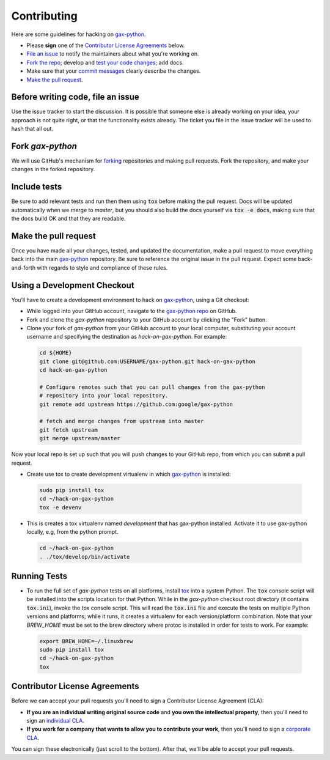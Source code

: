 Contributing
============

Here are some guidelines for hacking on `gax-python`_.

-  Please **sign** one of the `Contributor License Agreements`_ below.
-  `File an issue`_ to notify the maintainers about what you're working on.
-  `Fork the repo`_; develop and `test your code changes`_; add docs.
-  Make sure that your `commit messages`_ clearly describe the changes.
-  `Make the pull request`_.

.. _`Fork the repo`: https://help.github.com/articles/fork-a-repo
.. _`forking`: https://help.github.com/articles/fork-a-repo
.. _`commit messages`: http://chris.beams.io/posts/git-commit/

.. _`File an issue`:

Before writing code, file an issue
----------------------------------

Use the issue tracker to start the discussion. It is possible that someone else
is already working on your idea, your approach is not quite right, or that the
functionality exists already. The ticket you file in the issue tracker will be
used to hash that all out.

Fork `gax-python`
-------------------

We will use GitHub's mechanism for `forking`_ repositories and making pull
requests. Fork the repository, and make your changes in the forked repository.

.. _`test your code changes`:

Include tests
-------------

Be sure to add relevant tests and run then them using :code:`tox` before making the pull request.
Docs will be updated automatically when we merge to `master`, but
you should also build the docs yourself via :code:`tox -e docs`, making sure that the docs build OK
and that they are readable.

.. _`tox`: https://tox.readthedocs.org/en/latest/

Make the pull request
---------------------

Once you have made all your changes, tested, and updated the documentation,
make a pull request to move everything back into the main `gax-python`_
repository. Be sure to reference the original issue in the pull request.
Expect some back-and-forth with regards to style and compliance of these
rules.

Using a Development Checkout
----------------------------

You’ll have to create a development environment to hack on
`gax-python`_, using a Git checkout:

-   While logged into your GitHub account, navigate to the `gax-python repo`_ on GitHub.
-   Fork and clone the `gax-python` repository to your GitHub account
    by clicking the "Fork" button.
-   Clone your fork of `gax-python` from your GitHub account to your
    local computer, substituting your account username and specifying
    the destination as `hack-on-gax-python`. For example:

  .. code:: bash

    cd ${HOME}
    git clone git@github.com:USERNAME/gax-python.git hack-on-gax-python
    cd hack-on-gax-python

    # Configure remotes such that you can pull changes from the gax-python
    # repository into your local repository.
    git remote add upstream https://github.com:google/gax-python

    # fetch and merge changes from upstream into master
    git fetch upstream
    git merge upstream/master


Now your local repo is set up such that you will push changes to your
GitHub repo, from which you can submit a pull request.

-   Create use tox to create development virtualenv in which `gax-python`_ is installed:

  .. code:: bash

    sudo pip install tox
    cd ~/hack-on-gax-python
    tox -e devenv

-   This is creates a tox virtualenv named `development` that has gax-python installed.
    Activate it to use gax-python locally, e.g, from the python prompt.

  .. code:: bash

    cd ~/hack-on-gax-python
    . ./tox/develop/bin/activate

.. _`gax-python`: https://github.com/googleapis/gax-python
.. _`gax-python repo`: https://github.com/googleapis/gax-python


Running Tests
-------------

-   To run the full set of `gax-python` tests on all platforms, install
    `tox`_ into a system Python.  The :code:`tox` console script will be
    installed into the scripts location for that Python.  While in the
    `gax-python` checkout root directory (it contains :code:`tox.ini`),
    invoke the `tox` console script.  This will read the :code:`tox.ini` file and
    execute the tests on multiple Python versions and platforms; while it runs,
    it creates a virtualenv for each version/platform combination.  Note that
    your `BREW_HOME` must be set to the brew directory where protoc is installed
    in order for tests to work. For example:

  .. code:: bash

      export BREW_HOME=~/.linuxbrew
      sudo pip install tox
      cd ~/hack-on-gax-python
      tox

Contributor License Agreements
------------------------------

Before we can accept your pull requests you'll need to sign a Contributor
License Agreement (CLA):

-   **If you are an individual writing original source code** and **you own
    the intellectual property**, then you'll need to sign an
    `individual CLA`_.
-   **If you work for a company that wants to allow you to contribute your
    work**, then you'll need to sign a `corporate CLA`_.

You can sign these electronically (just scroll to the bottom). After that,
we'll be able to accept your pull requests.

.. _`individual CLA`: https://developers.google.com/open-source/cla/individual
.. _`corporate CLA`: https://developers.google.com/open-source/cla/corporate

